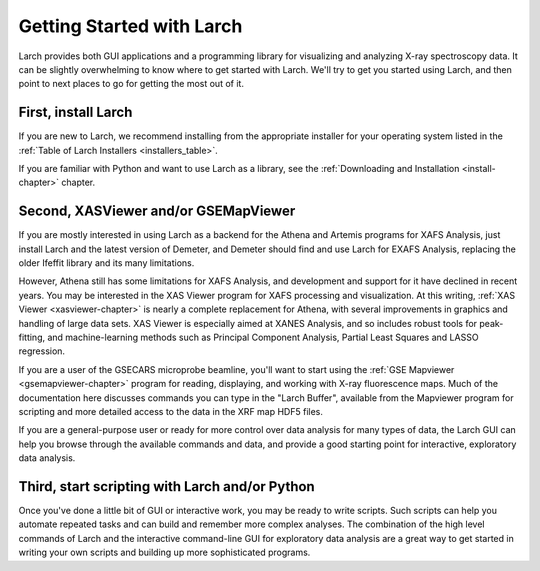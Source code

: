 ==================================================
Getting Started with Larch
==================================================

Larch provides both GUI applications and a programming library for
visualizing and analyzing X-ray spectroscopy data.  It can be slightly
overwhelming to know where to get started with Larch.  We'll try to get you
started using Larch, and then point to next places to go for getting the
most out of it.

First, install Larch
~~~~~~~~~~~~~~~~~~~~~~~~~~~~~~~

If you are new to Larch, we recommend installing from the appropriate
installer for your operating system listed in the :ref:`Table of Larch
Installers <installers_table>`.

If you are familiar with Python and want to use Larch as a library, see the
:ref:`Downloading and Installation <install-chapter>` chapter.


Second, XASViewer and/or GSEMapViewer
~~~~~~~~~~~~~~~~~~~~~~~~~~~~~~~~~~~~~~~~~~~~~~~~~~

If you are mostly interested in using Larch as a backend for the Athena and
Artemis programs for XAFS Analysis, just install Larch and the latest
version of Demeter, and Demeter should find and use Larch for EXAFS
Analysis, replacing the older Ifeffit library and its many limitations.

However, Athena still has some limitations for XAFS Analysis, and
development and support for it have declined in recent years.  You may be
interested in the XAS Viewer program for XAFS processing and visualization.
At this writing, :ref:`XAS Viewer <xasviewer-chapter>` is nearly a complete
replacement for Athena, with several improvements in graphics and handling
of large data sets.  XAS Viewer is especially aimed at XANES Analysis, and
so includes robust tools for peak-fitting, and machine-learning methods
such as Principal Component Analysis, Partial Least Squares and LASSO
regression.

If you are a user of the GSECARS microprobe beamline, you'll want to start
using the :ref:`GSE Mapviewer <gsemapviewer-chapter>` program for reading,
displaying, and working with X-ray fluorescence maps.  Much of the
documentation here discusses commands you can type in the "Larch Buffer",
available from the Mapviewer program for scripting and more detailed access
to the data in the XRF map HDF5 files.

If you are a general-purpose user or ready for more control over data
analysis for many types of data, the Larch GUI can help you browse through
the available commands and data, and provide a good starting point for
interactive, exploratory data analysis.



Third, start scripting with Larch and/or Python
~~~~~~~~~~~~~~~~~~~~~~~~~~~~~~~~~~~~~~~~~~~~~~~~~~

Once you've done a little bit of GUI or interactive work, you may be ready
to write scripts.  Such scripts can help you automate repeated tasks and
can build and remember more complex analyses.  The combination of the high
level commands of Larch and the interactive command-line GUI for
exploratory data analysis are a great way to get started in writing your
own scripts and building up more sophisticated programs.
